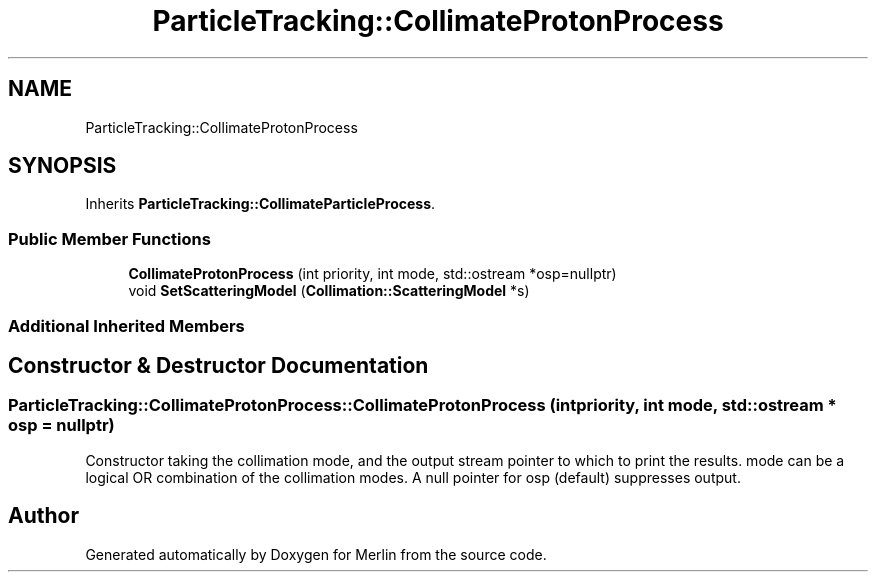 .TH "ParticleTracking::CollimateProtonProcess" 3 "Fri Aug 4 2017" "Version 5.02" "Merlin" \" -*- nroff -*-
.ad l
.nh
.SH NAME
ParticleTracking::CollimateProtonProcess
.SH SYNOPSIS
.br
.PP
.PP
Inherits \fBParticleTracking::CollimateParticleProcess\fP\&.
.SS "Public Member Functions"

.in +1c
.ti -1c
.RI "\fBCollimateProtonProcess\fP (int priority, int mode, std::ostream *osp=nullptr)"
.br
.ti -1c
.RI "void \fBSetScatteringModel\fP (\fBCollimation::ScatteringModel\fP *s)"
.br
.in -1c
.SS "Additional Inherited Members"
.SH "Constructor & Destructor Documentation"
.PP 
.SS "ParticleTracking::CollimateProtonProcess::CollimateProtonProcess (int priority, int mode, std::ostream * osp = \fCnullptr\fP)"
Constructor taking the collimation mode, and the output stream pointer to which to print the results\&. mode can be a logical OR combination of the collimation modes\&. A null pointer for osp (default) suppresses output\&. 

.SH "Author"
.PP 
Generated automatically by Doxygen for Merlin from the source code\&.
